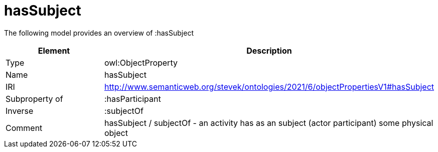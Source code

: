 // This file was created automatically by title Untitled No version .
// DO NOT EDIT!

= hasSubject

//Include information from owl files

The following model provides an overview of :hasSubject

|===
|Element |Description

|Type
|owl:ObjectProperty

|Name
|hasSubject

|IRI
|http://www.semanticweb.org/stevek/ontologies/2021/6/objectPropertiesV1#hasSubject

|Subproperty of
|:hasParticipant

|Inverse
|:subjectOf

|Comment
|hasSubject / subjectOf - an activity has as an subject (actor participant) some physical object

|===